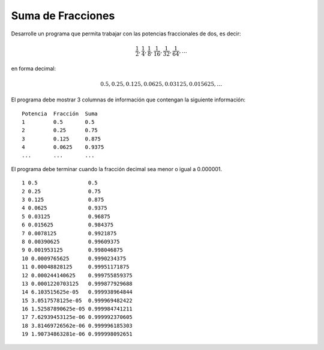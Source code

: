 Suma de Fracciones
------------------

Desarrolle un programa que permita trabajar
con las potencias fraccionales de dos, es decir:

.. math::

   \frac{1}{2}, \frac{1}{4}, \frac{1}{8}, \frac{1}{16}, \frac{1}{32}, \frac{1}{64}, \ldots

en forma decimal:

.. math::

   0.5, 0.25, 0.125, 0.0625, 0.03125, 0.015625, \ldots

El programa debe mostrar 3 columnas de información
que contengan la siguiente información:

::

      Potencia  Fracción  Suma 
      1         0.5       0.5 
      2         0.25      0.75 
      3         0.125     0.875 
      4         0.0625    0.9375 
      ...       ...       ... 

El programa debe terminar cuando la fracción decimal sea menor
o igual a 0.000001.


::

   1 0.5                0.5
   2 0.25               0.75
   3 0.125              0.875
   4 0.0625             0.9375
   5 0.03125            0.96875
   6 0.015625           0.984375
   7 0.0078125          0.9921875
   8 0.00390625         0.99609375
   9 0.001953125        0.998046875
   10 0.0009765625      0.9990234375
   11 0.00048828125     0.99951171875
   12 0.000244140625    0.999755859375
   13 0.0001220703125   0.999877929688
   14 6.103515625e-05   0.999938964844
   15 3.0517578125e-05  0.999969482422
   16 1.52587890625e-05 0.999984741211
   17 7.62939453125e-06 0.999992370605
   18 3.81469726562e-06 0.999996185303
   19 1.90734863281e-06 0.999998092651
